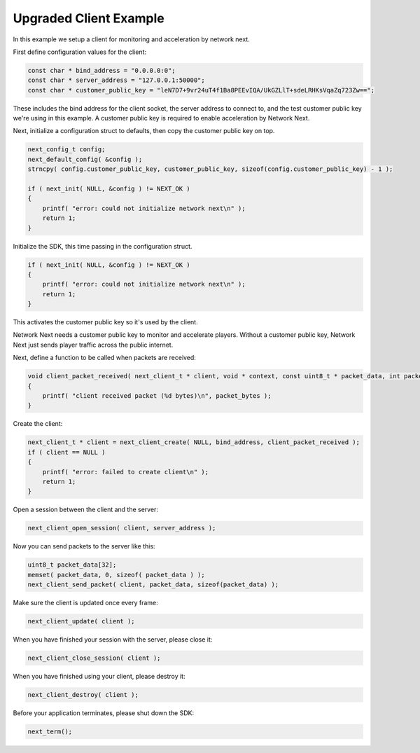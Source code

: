 
Upgraded Client Example
-----------------------

In this example we setup a client for monitoring and acceleration by network next.

First define configuration values for the client:

.. code-block:: c++

	const char * bind_address = "0.0.0.0:0";
	const char * server_address = "127.0.0.1:50000";
	const char * customer_public_key = "leN7D7+9vr24uT4f1Ba8PEEvIQA/UkGZLlT+sdeLRHKsVqaZq723Zw==";

These includes the bind address for the client socket, the server address to connect to, and the test customer public key we're using in this example. A customer public key is required to enable acceleration by Network Next.

Next, initialize a configuration struct to defaults, then copy the customer public key on top.

.. code-block:: c++

	next_config_t config;
	next_default_config( &config );
	strncpy( config.customer_public_key, customer_public_key, sizeof(config.customer_public_key) - 1 );

	if ( next_init( NULL, &config ) != NEXT_OK )
	{
	    printf( "error: could not initialize network next\n" );
	    return 1;
	}

Initialize the SDK, this time passing in the configuration struct. 

.. code-block:: c++

	if ( next_init( NULL, &config ) != NEXT_OK )
	{
	    printf( "error: could not initialize network next\n" );
	    return 1;
	}

This activates the customer public key so it's used by the client. 

Network Next needs a customer public key to monitor and accelerate players. Without a customer public key, Network Next just sends player traffic across the public internet.

Next, define a function to be called when packets are received:

.. code-block:: c++

	void client_packet_received( next_client_t * client, void * context, const uint8_t * packet_data, int packet_bytes )
	{
	    printf( "client received packet (%d bytes)\n", packet_bytes );
	}

Create the client:

.. code-block:: c++

	next_client_t * client = next_client_create( NULL, bind_address, client_packet_received );
	if ( client == NULL )
	{
	    printf( "error: failed to create client\n" );
	    return 1;
	}

Open a session between the client and the server:

.. code-block:: c++

	next_client_open_session( client, server_address );

Now you can send packets to the server like this:

.. code-block:: c++

	uint8_t packet_data[32];
	memset( packet_data, 0, sizeof( packet_data ) );
	next_client_send_packet( client, packet_data, sizeof(packet_data) );

Make sure the client is updated once every frame:

.. code-block:: c++

	next_client_update( client );

When you have finished your session with the server, please close it:

.. code-block:: c++

	next_client_close_session( client );

When you have finished using your client, please destroy it:

.. code-block:: c++

	next_client_destroy( client );

Before your application terminates, please shut down the SDK:

.. code-block:: c++

	next_term();
